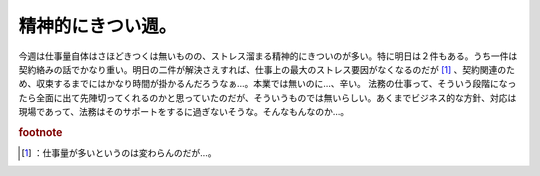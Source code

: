 ﻿精神的にきつい週。
##################


今週は仕事量自体はさほどきつくは無いものの、ストレス溜まる精神的にきついのが多い。特に明日は２件もある。うち一件は契約絡みの話でかなり重い。明日の二件が解決さえすれば、仕事上の最大のストレス要因がなくなるのだが [#]_ 、契約関連のため、収束するまでにはかなり時間が掛かるんだろうなぁ…。本業では無いのに…、辛い。
法務の仕事って、そういう段階になったら全面に出て先陣切ってくれるのかと思っていたのだが、そういうものでは無いらしい。あくまでビジネス的な方針、対応は現場であって、法務はそのサポートをするに過ぎないそうな。そんなもんなのか…。


.. rubric:: footnote

.. [#] ：仕事量が多いというのは変わらんのだが…。



.. author:: mkouhei
.. categories:: 仕事, 
.. tags::


